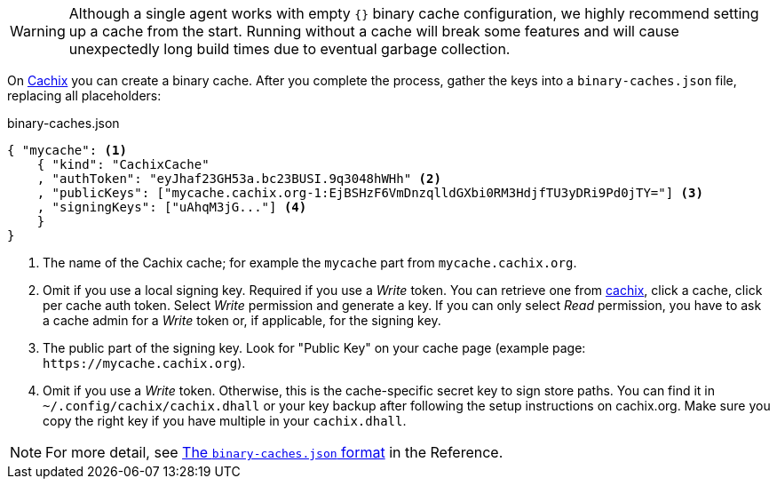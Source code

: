 WARNING: Although a single agent works with empty `{}` binary cache configuration,
we highly recommend setting up a cache from the start. 
Running without a cache will break some features and will cause unexpectedly long build times
due to eventual garbage collection.

On https://cachix.org[Cachix] you can create a binary cache. After you complete the process, gather the keys into a `binary-caches.json` file, replacing all placeholders:

.binary-caches.json
[source,json]
----
{ "mycache": <1>
    { "kind": "CachixCache"
    , "authToken": "eyJhaf23GH53a.bc23BUSI.9q3048hWHh" <2>
    , "publicKeys": ["mycache.cachix.org-1:EjBSHzF6VmDnzqlldGXbi0RM3HdjfTU3yDRi9Pd0jTY="] <3>
    , "signingKeys": ["uAhqM3jG..."] <4>
    }
}
----
<1> The name of the Cachix cache; for example the `mycache` part from `mycache.cachix.org`.
<2> Omit if you use a local signing key. Required if you use a _Write_ token. You can retrieve one from https://app.cachix.org/[cachix], click a cache, click per cache auth token. Select _Write_ permission and generate a key. If you can only select _Read_ permission, you have to ask a cache admin for a _Write_ token or, if applicable, for the signing key.
<3> The public part of the signing key. Look for "Public Key" on your cache page (example page: `+https://mycache.cachix.org+`).
<4> Omit if you use a _Write_ token. Otherwise, this is the cache-specific secret key to sign store paths. You can find it in `~/.config/cachix/cachix.dhall` or your key backup after following the setup instructions on cachix.org. Make sure you copy the right key if you have multiple in your `cachix.dhall`.

// TODO: xref:hercules-ci-agent:ROOT:binary-cache-json.adoc[The `binary-caches.json` format]
NOTE: For more detail, see https://docs.hercules-ci.com/hercules-ci/reference/binary-caches-json/[The `binary-caches.json` format] in the Reference.

